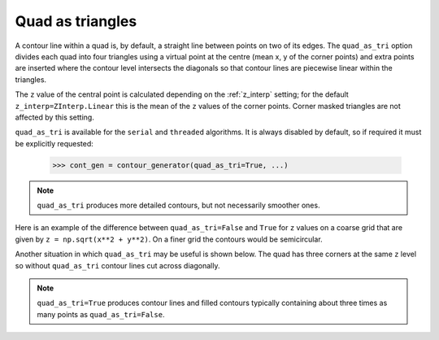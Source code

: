 .. _quad_as_tri:

Quad as triangles
-----------------

A contour line within a quad is, by default, a straight line between points on two of its edges.
The ``quad_as_tri`` option divides each quad into four triangles using a virtual point at the
centre (mean x, y of the corner points) and extra points are inserted where the contour level
intersects the diagonals so that contour lines are piecewise linear within the triangles.

The ``z`` value of the central point is calculated depending on the :ref:`z_interp` setting; for
the default ``z_interp=ZInterp.Linear`` this is the mean of the ``z`` values of the corner points.
Corner masked triangles are not affected by this setting.

.. name_supports::
   :filter: quad_as_tri

``quad_as_tri`` is available for the ``serial`` and ``threaded`` algorithms.  It is always disabled
by default, so if required it must be explicitly requested:

  >>> cont_gen = contour_generator(quad_as_tri=True, ...)

.. note::

   ``quad_as_tri`` produces more detailed contours, but not necessarily smoother ones.

Here is an example of the difference between ``quad_as_tri=False`` and ``True`` for ``z`` values on
a coarse grid that are given by ``z = np.sqrt(x**2 + y**2)``. On a finer grid the contours would be
semicircular.

.. plot::
   :source-position: below

   from contourpy import contour_generator
   from contourpy.util.mpl_renderer import MplRenderer as Renderer
   import numpy as np

   x, y = np.meshgrid([-2, -1, 0, 1, 2], [0, 1, 2])
   z = np.sqrt(x**2 + y**2)

   renderer = Renderer(ncols=2, figsize=(8, 2.4))
   for ax in range(2):
      quad_as_tri = bool(ax)
      renderer.grid(x, y, ax=ax, quad_as_tri_alpha=ax*0.1)
      renderer.title(f"quad_as_tri={quad_as_tri}", ax=ax)

      cont_gen = contour_generator(x, y, z, quad_as_tri=quad_as_tri)
      for i, level in enumerate(np.arange(0.5, 2.51, 0.5)):
         lines = cont_gen.lines(level)
         renderer.lines(lines, cont_gen.line_type, ax=ax, color=f"C{i}", linewidth=2)

      renderer.z_values(x, y, z, ax=ax, quad_as_tri=quad_as_tri, fmt="0.2f")

   renderer.show()

Another situation in which ``quad_as_tri`` may be useful is shown below. The quad has three corners
at the same ``z`` level so without ``quad_as_tri`` contour lines cut across diagonally.

.. plot::
   :source-position: below

   from contourpy import contour_generator
   from contourpy.util.mpl_renderer import MplRenderer as Renderer
   import numpy as np

   x = y = [0, 1]
   z = [[0, 0], [0, 4]]

   renderer = Renderer(ncols=2, figsize=(6, 3))
   for ax in range(2):
      quad_as_tri = bool(ax)
      renderer.grid(x, y, ax=ax, quad_as_tri_alpha=ax*0.1)
      renderer.title(f"quad_as_tri={quad_as_tri}", ax=ax)

      cont_gen = contour_generator(x, y, z, quad_as_tri=quad_as_tri)
      for i, level in enumerate(np.arange(0.0, 4.0, 0.4)):
         lines = cont_gen.lines(level)
         renderer.lines(lines, cont_gen.line_type, ax=ax, color=f"C{i}", linewidth=2)

      renderer.z_values(x, y, z, ax=ax, quad_as_tri=quad_as_tri)

   renderer.show()

.. note::

   ``quad_as_tri=True`` produces contour lines and filled contours typically containing about three
   times as many points as ``quad_as_tri=False``.
